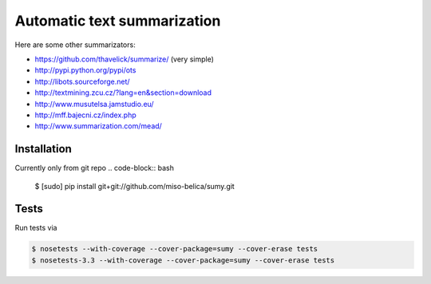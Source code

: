 ============================
Automatic text summarization
============================
Here are some other summarizators:

- https://github.com/thavelick/summarize/ (very simple)
- http://pypi.python.org/pypi/ots
- http://libots.sourceforge.net/
- http://textmining.zcu.cz/?lang=en&section=download
- http://www.musutelsa.jamstudio.eu/
- http://mff.bajecni.cz/index.php
- http://www.summarization.com/mead/


Installation
------------
Currently only from git repo
.. code-block:: bash

    $ [sudo] pip install git+git://github.com/miso-belica/sumy.git


Tests
-----
Run tests via

.. code-block:: bash

    $ nosetests --with-coverage --cover-package=sumy --cover-erase tests
    $ nosetests-3.3 --with-coverage --cover-package=sumy --cover-erase tests
